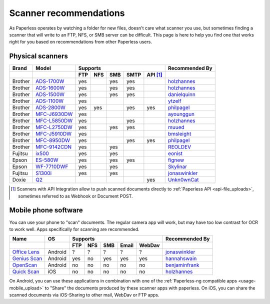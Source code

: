 
.. _scanners:

***********************
Scanner recommendations
***********************

As Paperless operates by watching a folder for new files, doesn't care what
scanner you use, but sometimes finding a scanner that will write to an FTP,
NFS, or SMB server can be difficult.  This page is here to help you find one
that works right for you based on recommendations from other Paperless users.

Physical scanners
=================

+---------+----------------+-----+-----+-----+------+----------+----------------+
| Brand   | Model          | Supports                          | Recommended By |
+---------+----------------+-----+-----+-----+------+----------+----------------+
|         |                | FTP | NFS | SMB | SMTP | API [1]_ |                |
+=========+================+=====+=====+=====+======+==========+================+
| Brother | `ADS-1700W`_   | yes |     | yes | yes  |          |`holzhannes`_   |
+---------+----------------+-----+-----+-----+------+----------+----------------+
| Brother | `ADS-1600W`_   | yes |     | yes | yes  |          |`holzhannes`_   |
+---------+----------------+-----+-----+-----+------+----------+----------------+
| Brother | `ADS-1500W`_   | yes |     | yes | yes  |          |`danielquinn`_  |
+---------+----------------+-----+-----+-----+------+----------+----------------+
| Brother | `ADS-1100W`_   | yes |     |     |      |          |`ytzelf`_       |
+---------+----------------+-----+-----+-----+------+----------+----------------+
| Brother | `ADS-2800W`_   | yes | yes |     | yes  | yes      |`philpagel`_    |
+---------+----------------+-----+-----+-----+------+----------+----------------+
| Brother | `MFC-J6930DW`_ | yes |     |     |      |          |`ayounggun`_    |
+---------+----------------+-----+-----+-----+------+----------+----------------+
| Brother | `MFC-L5850DW`_ | yes |     |     | yes  |          |`holzhannes`_   |
+---------+----------------+-----+-----+-----+------+----------+----------------+
| Brother | `MFC-L2750DW`_ | yes |     | yes | yes  |          |`muued`_        |
+---------+----------------+-----+-----+-----+------+----------+----------------+
| Brother | `MFC-J5910DW`_ | yes |     |     |      |          |`bmsleight`_    |
+---------+----------------+-----+-----+-----+------+----------+----------------+
| Brother | `MFC-8950DW`_  | yes |     |     | yes  | yes      |`philpagel`_    |
+---------+----------------+-----+-----+-----+------+----------+----------------+
| Brother | `MFC-9142CDN`_ | yes |     | yes |      |          |`REOLDEV`_      |
+---------+----------------+-----+-----+-----+------+----------+----------------+
| Fujitsu | `ix500`_       | yes |     | yes |      |          |`eonist`_       |
+---------+----------------+-----+-----+-----+------+----------+----------------+
| Epson   | `ES-580W`_     | yes |     | yes | yes  |          |`fignew`_       |
+---------+----------------+-----+-----+-----+------+----------+----------------+
| Epson   | `WF-7710DWF`_  | yes |     | yes |      |          |`Skylinar`_     |
+---------+----------------+-----+-----+-----+------+----------+----------------+
| Fujitsu | `S1300i`_      | yes |     | yes |      |          |`jonaswinkler`_ |
+---------+----------------+-----+-----+-----+------+----------+----------------+
| Doxie   | `Q2`_          |     |     |     |      | yes      |`Unkn0wnCat`_   |
+---------+----------------+-----+-----+-----+------+----------+----------------+

.. _MFC-L5850DW: https://www.brother-usa.com/products/mfcl5850dw
.. _MFC-L2750DW: https://www.brother.de/drucker/laserdrucker/mfc-l2750dw
.. _ADS-1700W: https://www.brother-usa.com/products/ads1700w
.. _ADS-1600W: https://www.brother-usa.com/products/ads1600w
.. _ADS-1500W: https://www.brother.ca/en/p/ads1500w
.. _ADS-1100W: https://support.brother.com/g/b/downloadtop.aspx?c=fr&lang=fr&prod=ads1100w_eu_as_cn
.. _ADS-2800W: https://www.brother-usa.com/products/ads2800w
.. _MFC-J6930DW: https://www.brother.ca/en/p/MFCJ6930DW
.. _MFC-J5910DW: https://www.brother.co.uk/printers/inkjet-printers/mfcj5910dw
.. _MFC-8950DW: https://www.brother-usa.com/products/mfc8950dw
.. _MFC-9142CDN: https://www.brother.co.uk/printers/laser-printers/mfc9140cdn
.. _ES-580W: https://epson.com/Support/Scanners/ES-Series/Epson-WorkForce-ES-580W/s/SPT_B11B258201
.. _WF-7710DWF: https://www.epson.de/en/products/printers/inkjet-printers/for-home/workforce-wf-7710dwf
.. _ix500: http://www.fujitsu.com/us/products/computing/peripheral/scanners/scansnap/ix500/
.. _S1300i: https://www.fujitsu.com/global/products/computing/peripheral/scanners/soho/s1300i/
.. _Q2: https://www.getdoxie.com/product/doxie-q/

.. _ayounggun: https://github.com/ayounggun
.. _bmsleight: https://github.com/bmsleight
.. _danielquinn: https://github.com/danielquinn
.. _eonist: https://github.com/eonist
.. _fignew: https://github.com/fignew
.. _holzhannes: https://github.com/holzhannes
.. _jonaswinkler: https://github.com/jonaswinkler
.. _REOLDEV: https://github.com/REOLDEV
.. _Skylinar: https://github.com/Skylinar
.. _ytzelf: https://github.com/ytzelf
.. _Unkn0wnCat: https://github.com/Unkn0wnCat
.. _muued: https://github.com/muued
.. _philpagel: https://github.com/philpagel

.. [1] Scanners with API Integration allow to push scanned documents directly to :ref:`Paperless API <api-file_uploads>`, sometimes referred to as Webhook or Document POST.

Mobile phone software
=====================

You can use your phone to "scan" documents. The regular camera app will work, but may have too low contrast for OCR to work well. Apps specifically for scanning are recommended.

+-------------------+----------------+-----+-----+-----+-------+--------+------------------+
| Name              | OS             | Supports                         | Recommended By   |
+-------------------+----------------+-----+-----+-----+-------+--------+------------------+
|                   |                | FTP | NFS | SMB | Email | WebDav |                  |
+===================+================+=====+=====+=====+=======+========+==================+
| `Office Lens`_    | Android        | ?   | ?   | ?   | ?     | ?      | `jonaswinkler`_  |
+-------------------+----------------+-----+-----+-----+-------+--------+------------------+
| `Genius Scan`_    | Android        | yes | no  | yes | yes   | yes    | `hannahswain`_   |
+-------------------+----------------+-----+-----+-----+-------+--------+------------------+
| `OpenScan`_       | Android        | no  | no  | no  | no    | no     | `benjaminfrank`_ |
+-------------------+----------------+-----+-----+-----+-------+--------+------------------+
| `Quick Scan`_     | iOS            | no  | no  | no  | no    | no     | `holzhannes`_    |
+-------------------+----------------+-----+-----+-----+-------+--------+------------------+

On Android, you can use these applications in combination with one of the :ref:`Paperless-ng compatible apps <usage-mobile_upload>` to "Share" the documents produced by these scanner apps with paperless. On iOS, you can share the scanned documents via iOS-Sharing to other mail, WebDav or FTP apps.

.. _Office Lens: https://play.google.com/store/apps/details?id=com.microsoft.office.officelens
.. _Genius Scan: https://play.google.com/store/apps/details?id=com.thegrizzlylabs.geniusscan.free
.. _Quick Scan: https://apps.apple.com/us/app/quickscan-scanner-text-ocr/id1513790291
.. _OpenScan: https://github.com/Ethereal-Developers-Inc/OpenScan

.. _hannahswain: https://github.com/hannahswain
.. _benjaminfrank: https://github.com/benjaminfrank
